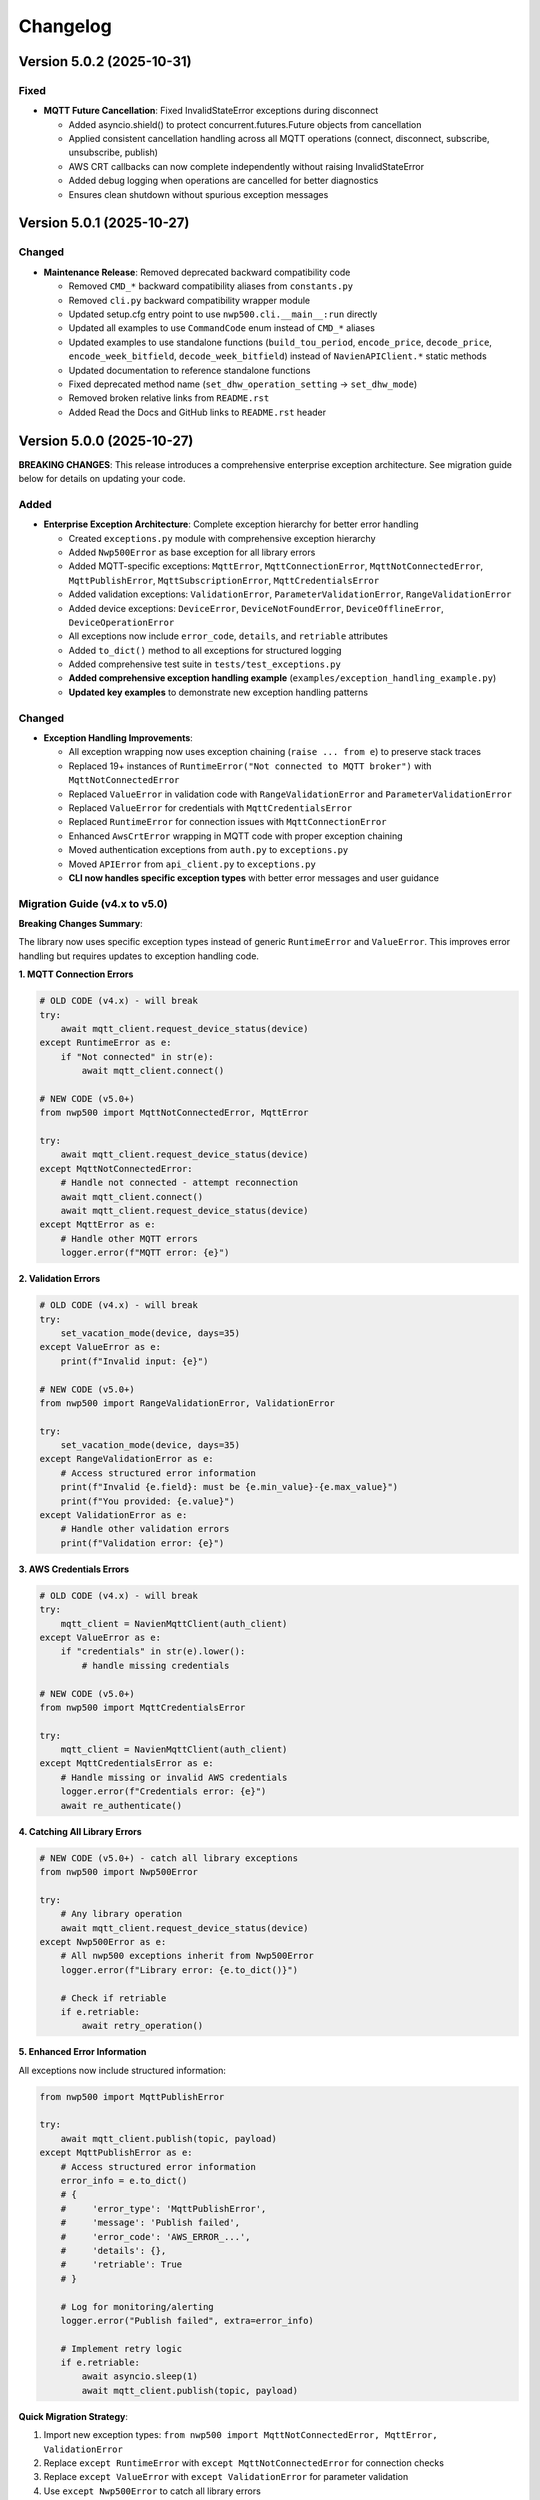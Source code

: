 =========
Changelog
=========

Version 5.0.2 (2025-10-31)
==========================

Fixed
-----

- **MQTT Future Cancellation**: Fixed InvalidStateError exceptions during disconnect
  
  - Added asyncio.shield() to protect concurrent.futures.Future objects from cancellation
  - Applied consistent cancellation handling across all MQTT operations (connect, disconnect, subscribe, unsubscribe, publish)
  - AWS CRT callbacks can now complete independently without raising InvalidStateError
  - Added debug logging when operations are cancelled for better diagnostics
  - Ensures clean shutdown without spurious exception messages

Version 5.0.1 (2025-10-27)
==========================

Changed
-------

- **Maintenance Release**: Removed deprecated backward compatibility code

  - Removed ``CMD_*`` backward compatibility aliases from ``constants.py``
  - Removed ``cli.py`` backward compatibility wrapper module
  - Updated setup.cfg entry point to use ``nwp500.cli.__main__:run`` directly
  - Updated all examples to use ``CommandCode`` enum instead of ``CMD_*`` aliases
  - Updated examples to use standalone functions (``build_tou_period``, ``encode_price``, ``decode_price``, ``encode_week_bitfield``, ``decode_week_bitfield``) instead of ``NavienAPIClient.*`` static methods
  - Updated documentation to reference standalone functions
  - Fixed deprecated method name (``set_dhw_operation_setting`` → ``set_dhw_mode``)
  - Removed broken relative links from ``README.rst``
  - Added Read the Docs and GitHub links to ``README.rst`` header

Version 5.0.0 (2025-10-27)
==========================

**BREAKING CHANGES**: This release introduces a comprehensive enterprise exception architecture. 
See migration guide below for details on updating your code.

Added
-----

- **Enterprise Exception Architecture**: Complete exception hierarchy for better error handling

  - Created ``exceptions.py`` module with comprehensive exception hierarchy
  - Added ``Nwp500Error`` as base exception for all library errors
  - Added MQTT-specific exceptions: ``MqttError``, ``MqttConnectionError``, ``MqttNotConnectedError``, 
    ``MqttPublishError``, ``MqttSubscriptionError``, ``MqttCredentialsError``
  - Added validation exceptions: ``ValidationError``, ``ParameterValidationError``, ``RangeValidationError``
  - Added device exceptions: ``DeviceError``, ``DeviceNotFoundError``, ``DeviceOfflineError``, 
    ``DeviceOperationError``
  - All exceptions now include ``error_code``, ``details``, and ``retriable`` attributes
  - Added ``to_dict()`` method to all exceptions for structured logging
  - Added comprehensive test suite in ``tests/test_exceptions.py``
  - **Added comprehensive exception handling example** (``examples/exception_handling_example.py``)
  - **Updated key examples** to demonstrate new exception handling patterns

Changed
-------

- **Exception Handling Improvements**:

  - All exception wrapping now uses exception chaining (``raise ... from e``) to preserve stack traces
  - Replaced 19+ instances of ``RuntimeError("Not connected to MQTT broker")`` with ``MqttNotConnectedError``
  - Replaced ``ValueError`` in validation code with ``RangeValidationError`` and ``ParameterValidationError``
  - Replaced ``ValueError`` for credentials with ``MqttCredentialsError``
  - Replaced ``RuntimeError`` for connection issues with ``MqttConnectionError``
  - Enhanced ``AwsCrtError`` wrapping in MQTT code with proper exception chaining
  - Moved authentication exceptions from ``auth.py`` to ``exceptions.py``
  - Moved ``APIError`` from ``api_client.py`` to ``exceptions.py``
  - **CLI now handles specific exception types** with better error messages and user guidance

Migration Guide (v4.x to v5.0)
-------------------------------

**Breaking Changes Summary**:

The library now uses specific exception types instead of generic ``RuntimeError`` and ``ValueError``. 
This improves error handling but requires updates to exception handling code.

**1. MQTT Connection Errors**

.. code-block:: python

    # OLD CODE (v4.x) - will break
    try:
        await mqtt_client.request_device_status(device)
    except RuntimeError as e:
        if "Not connected" in str(e):
            await mqtt_client.connect()

    # NEW CODE (v5.0+)
    from nwp500 import MqttNotConnectedError, MqttError
    
    try:
        await mqtt_client.request_device_status(device)
    except MqttNotConnectedError:
        # Handle not connected - attempt reconnection
        await mqtt_client.connect()
        await mqtt_client.request_device_status(device)
    except MqttError as e:
        # Handle other MQTT errors
        logger.error(f"MQTT error: {e}")

**2. Validation Errors**

.. code-block:: python

    # OLD CODE (v4.x) - will break
    try:
        set_vacation_mode(device, days=35)
    except ValueError as e:
        print(f"Invalid input: {e}")

    # NEW CODE (v5.0+)
    from nwp500 import RangeValidationError, ValidationError
    
    try:
        set_vacation_mode(device, days=35)
    except RangeValidationError as e:
        # Access structured error information
        print(f"Invalid {e.field}: must be {e.min_value}-{e.max_value}")
        print(f"You provided: {e.value}")
    except ValidationError as e:
        # Handle other validation errors
        print(f"Validation error: {e}")

**3. AWS Credentials Errors**

.. code-block:: python

    # OLD CODE (v4.x) - will break
    try:
        mqtt_client = NavienMqttClient(auth_client)
    except ValueError as e:
        if "credentials" in str(e).lower():
            # handle missing credentials

    # NEW CODE (v5.0+)
    from nwp500 import MqttCredentialsError
    
    try:
        mqtt_client = NavienMqttClient(auth_client)
    except MqttCredentialsError as e:
        # Handle missing or invalid AWS credentials
        logger.error(f"Credentials error: {e}")
        await re_authenticate()

**4. Catching All Library Errors**

.. code-block:: python

    # NEW CODE (v5.0+) - catch all library exceptions
    from nwp500 import Nwp500Error
    
    try:
        # Any library operation
        await mqtt_client.request_device_status(device)
    except Nwp500Error as e:
        # All nwp500 exceptions inherit from Nwp500Error
        logger.error(f"Library error: {e.to_dict()}")
        
        # Check if retriable
        if e.retriable:
            await retry_operation()

**5. Enhanced Error Information**

All exceptions now include structured information:

.. code-block:: python

    from nwp500 import MqttPublishError
    
    try:
        await mqtt_client.publish(topic, payload)
    except MqttPublishError as e:
        # Access structured error information
        error_info = e.to_dict()
        # {
        #     'error_type': 'MqttPublishError',
        #     'message': 'Publish failed',
        #     'error_code': 'AWS_ERROR_...',
        #     'details': {},
        #     'retriable': True
        # }
        
        # Log for monitoring/alerting
        logger.error("Publish failed", extra=error_info)
        
        # Implement retry logic
        if e.retriable:
            await asyncio.sleep(1)
            await mqtt_client.publish(topic, payload)

**Quick Migration Strategy**:

1. Import new exception types: ``from nwp500 import MqttNotConnectedError, MqttError, ValidationError``
2. Replace ``except RuntimeError`` with ``except MqttNotConnectedError`` for connection checks
3. Replace ``except ValueError`` with ``except ValidationError`` for parameter validation
4. Use ``except Nwp500Error`` to catch all library errors
5. Test error handling paths thoroughly

**Benefits of New Architecture**:

- Specific exception types for specific errors (no more string matching)
- Preserved stack traces with exception chaining (``from e``)
- Structured error information via ``to_dict()``
- Retriable flag for implementing retry logic
- Better integration with monitoring/logging systems
- Type-safe error handling
- Clearer API documentation

Version 4.8.0 (2025-10-27)
==========================

Added
-----

- **Token Restoration Support**: Enable session persistence across application restarts

  - Added ``stored_tokens`` parameter to ``NavienAuthClient.__init__()`` for restoring saved tokens
  - Added ``AuthTokens.to_dict()`` method for serializing tokens (includes ``issued_at`` timestamp)
  - Enhanced ``AuthTokens.from_dict()`` to support both API responses (camelCase) and stored data (snake_case)
  - Modified ``NavienAuthClient.__aenter__()`` to skip authentication when valid stored tokens are provided
  - Automatically refreshes expired JWT tokens or re-authenticates if AWS credentials expired
  - Added 7 new tests for token serialization, deserialization, and restoration flows
  - Added ``examples/token_restoration_example.py`` demonstrating save/restore workflow
  - Updated authentication documentation with token restoration guide

- **Benefits**: Reduces API load, improves startup time, prevents rate limiting for frequently restarting applications (e.g., Home Assistant)

Version 4.7.1 (2025-10-27)
==========================

Changed
-------

- **Patch Release**: No code changes, updated version format to full semantic versioning

Version 4.7 (2025-10-27)
========================

Added
-----

- **MQTT Reconnection**: Two-tier reconnection strategy with unlimited retries
  
  - Implemented quick reconnection (attempts 1-9) for fast recovery from transient network issues
  - Implemented deep reconnection (every 10th attempt) with full connection rebuild and credential refresh
  - Changed default ``max_reconnect_attempts`` from 10 to -1 (unlimited retries)
  - Added ``deep_reconnect_threshold`` configuration parameter (default: 10)
  - Added ``has_stored_credentials`` property to ``NavienAuthClient``
  - Added ``re_authenticate()`` method to ``NavienAuthClient`` for credential-based re-authentication
  - Added ``resubscribe_all()`` method to ``MqttSubscriptionManager`` for subscription recovery
  - Deep reconnection now performs token refresh and falls back to full re-authentication if needed
  - Deep reconnection automatically re-establishes all subscriptions after rebuild
  - Connection now continues retrying indefinitely instead of giving up after 10 attempts

Improved
--------

- **Exception Handling**: Replaced 25 catch-all exception handlers with specific exception types
  
  - ``mqtt_client.py``: Uses ``AwsCrtError``, ``AuthenticationError``, ``TokenRefreshError``, ``RuntimeError``, ``ValueError``, ``TypeError``, ``AttributeError``
  - ``mqtt_reconnection.py``: Uses ``AwsCrtError``, ``RuntimeError``, ``ValueError``, ``TypeError``
  - ``mqtt_connection.py``: Uses ``AwsCrtError``, ``RuntimeError``, ``ValueError``
  - ``mqtt_subscriptions.py``: Uses ``AwsCrtError``, ``RuntimeError``, ``TypeError``, ``AttributeError``, ``KeyError``, ``ValueError``
  - ``mqtt_periodic.py``: Uses ``AwsCrtError``, ``RuntimeError``
  - ``events.py``: Retains ``Exception`` for user callbacks (documented as legitimate use case)
  - Added exception handling guidelines to ``.github/copilot-instructions.md``

- **Code Quality**: Multiple readability and safety improvements
  
  - Simplified nested conditions by extracting to local variables
  - Added ``hasattr()`` checks before accessing ``AwsCrtError.name`` attribute
  - Optimized ``resubscribe_all()`` to break after first failure per topic (reduces redundant error logs)
  - Fixed subscription failure tracking to use sets for unique topic counting
  - Improved code clarity with intermediate variables for complex boolean expressions

Fixed
-----

- **MQTT Reconnection**: Eliminated duplicate "Connection interrupted" log messages
  
  - Removed duplicate logging from ``mqtt_client.py`` (kept in ``mqtt_reconnection.py``)

Version 3.1.4 (2025-10-26)
==========================

Fixed
-----

- **MQTT Reconnection**: Fixed MQTT reconnection failures due to expired AWS credentials
  
  - Added AWS credential expiration tracking (``_aws_expires_at`` field in ``AuthTokens``)
  - Added ``are_aws_credentials_expired`` property to check AWS credential validity
  - Modified ``ensure_valid_token()`` to prioritize AWS credential expiration check
  - Triggers full re-authentication (not just token refresh) when AWS credentials expire
  - Preserves AWS credential expiration timestamps during token refresh
  - Prevents reconnection failures when connection interrupts after AWS credentials expire but before JWT tokens expire
  - Resolves AWS_ERROR_HTTP_WEBSOCKET_UPGRADE_FAILURE errors during reconnection attempts
  - Improved test coverage for auth module from 31% to 60% with comprehensive test suite

Version 3.1.3 (2025-10-24)
==========================

Fixed
-----

- **MQTT Reconnection**: Improved MQTT reconnection reliability with active reconnection
  
  - **Breaking Internal Change**: ``MqttReconnectionHandler`` now requires ``reconnect_func`` parameter (not Optional)
  - Implemented active reconnection that always recreates MQTT connection on interruption
  - Removed unreliable passive fallback to AWS IoT SDK automatic reconnection
  - Added automatic connection state checking during reconnection attempts
  - Now emits ``reconnection_failed`` event when max reconnection attempts are exhausted
  - Improved error handling and logging during reconnection process
  - Better recovery from WebSocket connection interruptions (AWS_ERROR_MQTT_UNEXPECTED_HANGUP)
  - Resolves issues where connection would fail to recover after network interruptions
  - Note: Public API unchanged - ``NavienMqttClient`` continues to work as before
  - Compatible with existing auto-recovery examples (``auto_recovery_example.py``, ``simple_auto_recovery.py``)

Version 3.1.2 (2025-01-23)
==========================

Fixed
-----

- **Authentication**: Fixed 401 authentication errors with automatic token refresh
  
  - Add automatic token refresh on 401 Unauthorized responses in API client
  - Preserve AWS credentials when refreshing tokens (required for MQTT)
  - Save refreshed tokens to cache after successful API calls
  - Add retry logic to prevent infinite retry loops
  - Validate refresh_token exists before attempting refresh
  - Use specific exception types (TokenRefreshError, AuthenticationError) in error handling
  - Prevents masking unexpected errors during token refresh
  - Resolves 'API request failed: 401' error when using cached tokens

Version 3.1.1 (2025-01-22)
==========================

Fixed
-----

- **MQTT Client**: Fixed connection interrupted callback signature for AWS SDK
  
  - Updated callback to match latest AWS IoT SDK signature: ``(connection, error, **kwargs)``
  - Fixed type annotations in ``MqttConnection`` for proper type checking
  - Resolves mypy type checking errors and ensures AWS SDK compatibility
  - Fixed E501 line length linting issue in connection interruption handler

Version 3.0.0 (Unreleased)
==========================

**Breaking Changes**

- **REMOVED**: ``OperationMode`` enum has been removed
  
  - This enum was deprecated in v2.0.0 and has now been fully removed
  - Use ``DhwOperationSetting`` for user-configured mode preferences (values 1-6)
  - Use ``CurrentOperationMode`` for real-time operational states (values 0, 32, 64, 96)
  - Migration was supported throughout the v2.x series

- **REMOVED**: Migration helper functions and deprecation infrastructure
  
  - Removed ``migrate_operation_mode_usage()`` function
  - Removed ``enable_deprecation_warnings()`` function
  - Removed migration documentation files (MIGRATION.md, BREAKING_CHANGES_V3.md)
  - All functionality available through ``DhwOperationSetting`` and ``CurrentOperationMode``

Version 2.0.0 (Unreleased)
==========================

**Breaking Changes (Planned for v3.0.0)**

- **DEPRECATION**: ``OperationMode`` enum is deprecated and will be removed in v3.0.0

  
  - Use ``DhwOperationSetting`` for user-configured mode preferences (values 1-6)
  - Use ``CurrentOperationMode`` for real-time operational states (values 0, 32, 64, 96)
  - See ``MIGRATION.md`` for detailed migration guide

Added
-----

- **Enhanced Type Safety**: Split ``OperationMode`` into semantically distinct enums

  - ``DhwOperationSetting``: User-configured mode preferences (HEAT_PUMP, ELECTRIC, ENERGY_SAVER, HIGH_DEMAND, VACATION, POWER_OFF)
  - ``CurrentOperationMode``: Real-time operational states (STANDBY, HEAT_PUMP_MODE, HYBRID_EFFICIENCY_MODE, HYBRID_BOOST_MODE)
  - Prevents accidental comparison of user preferences with real-time states
  - Better IDE support with more specific enum types

- **Migration Support**: Comprehensive tools for smooth migration

  - ``migrate_operation_mode_usage()`` helper function with programmatic guidance
  - ``MIGRATION.md`` with step-by-step migration instructions
  - Value mappings and common usage pattern examples
  - Backward compatibility preservation during transition

- **Documentation Updates**: Updated all documentation to reflect new enum structure

  - ``DEVICE_STATUS_FIELDS.rst`` updated with new enum types
  - Code examples use new enums with proper imports
  - Clear distinction between configuration vs real-time status

Changed
-------

- **DeviceStatus Model**: Updated to use specific enum types

  - ``operationMode`` field now uses ``CurrentOperationMode`` type
  - ``dhwOperationSetting`` field now uses ``DhwOperationSetting`` type
  - Maintains backward compatibility through value preservation

- **Example Scripts**: Updated to demonstrate new enum usage

  - ``event_emitter_demo.py`` updated to use ``CurrentOperationMode``
  - Fixed incorrect enum references (HEAT_PUMP_ONLY → HEAT_PUMP_MODE)
  - All examples remain functional with new type system

Deprecated
----------

- **OperationMode enum**: Will be removed in v3.0.0

  - All functionality preserved for backward compatibility
  - Migration guide available in ``MIGRATION.md``
  - Helper function ``migrate_operation_mode_usage()`` provides guidance
  - Original enum remains available during transition period

Version 1.2.2 (2025-10-17)
==========================

Fixed
-----

- Release version 1.2.2

Version 0.2 (Unreleased)
========================

Added
-----

- **Local/CI Linting Synchronization**: Complete tooling to ensure consistent linting results

  - Multiple sync methods: tox (recommended), direct scripts, pre-commit hooks, Makefile commands
  - CI-identical scripts: ``scripts/lint.py`` and ``scripts/format.py`` mirror ``tox -e lint`` and ``tox -e format``
  - Pre-commit hooks configuration for automatic checking
  - Comprehensive documentation: ``LINTING_SETUP.md``, ``DEVELOPMENT.md``, ``FIX_LINTING.md``
  - Makefile commands: ``make ci-lint``, ``make ci-format``, ``make ci-check``
  - Standardized ruff configuration across all environments
  - Eliminates "passes locally but fails in CI" issues
  - Cross-platform support (Linux, macOS, Windows, containers)
  
  - All MQTT operations (connect, disconnect, subscribe, unsubscribe, publish) use ``asyncio.wrap_future()`` to convert AWS SDK Futures to asyncio Futures
  - Eliminates "blocking I/O detected" warnings in Home Assistant and other async applications
  - Fully compatible with async event loops without blocking other operations
  - More efficient than executor-based approaches (no thread pool usage)
  - No API changes required - existing code works without modification
  - Maintains full performance and reliability of the underlying AWS IoT SDK
  - Safe for use in Home Assistant custom integrations and other async applications
  - Updated documentation with non-blocking implementation details

- **Event Emitter Pattern (Phase 1)**: Event-driven architecture for device state changes
  
  - ``EventEmitter`` base class with multiple listeners per event
  - Async and sync handler support
  - Priority-based execution order (higher priority executes first)
  - One-time listeners with ``once()`` method
  - Dynamic listener management with ``on()``, ``off()``, ``remove_all_listeners()``
  - Event statistics tracking (``listener_count()``, ``event_count()``)
  - ``wait_for()`` pattern for waiting on specific events
  - Thread-safe event emission from MQTT callback threads
  - Automatic state change detection for device monitoring
  - 11 events emitted automatically: ``status_received``, ``feature_received``, ``temperature_changed``, ``mode_changed``, ``power_changed``, ``heating_started``, ``heating_stopped``, ``error_detected``, ``error_cleared``, ``connection_interrupted``, ``connection_resumed``
  - NavienMqttClient now inherits from EventEmitter
  - Full backward compatibility with existing callback API
  - 19 unit tests with 93% code coverage
  - Example: ``event_emitter_demo.py``
  - Documentation: ``EVENT_EMITTER.rst``, ``EVENT_QUICK_REFERENCE.rst``, ``EVENT_ARCHITECTURE.rst``

- **Authentication**: Simplified constructor-based authentication
  
  - ``NavienAuthClient`` now requires ``user_id`` and ``password`` in constructor
  - Automatic authentication when entering async context manager
  - No need to call ``sign_in()`` manually
  - Breaking change: credentials are now required parameters
  - Updated all 18 example files to use new pattern
  - Updated all documentation with new authentication examples

- **MQTT Command Queue**: Automatic command queuing when disconnected
  
  - Commands sent while disconnected are automatically queued
  - Queue processed in FIFO order when connection is restored
  - Configurable queue size (default: 100 commands)
  - Automatic oldest-command-dropping when queue is full
  - Enabled by default for reliability
  - ``queued_commands_count`` property for monitoring
  - ``clear_command_queue()`` method for manual management
  - Integrates seamlessly with automatic reconnection
  - Example: ``command_queue_demo.py``
  - Documentation: ``COMMAND_QUEUE.rst``

- **MQTT Reconnection**: Automatic reconnection with exponential backoff
  
  - Automatic reconnection on connection interruption
  - Configurable exponential backoff (default: 1s, 2s, 4s, 8s, ... up to 120s)
  - Configurable max attempts (default: 10)
  - Connection state properties: ``is_reconnecting``, ``reconnect_attempts``
  - User callbacks for connection interruption and resumption events
  - Manual disconnect detection to prevent unwanted reconnection
  - ``MqttConnectionConfig`` with reconnection settings
  - Example: ``reconnection_demo.py``
  - Documentation: Added reconnection section to MQTT_CLIENT.rst

- **MQTT Client**: Complete implementation of real-time device communication
  
  - WebSocket MQTT connection to AWS IoT Core
  - Device subscription and message handling
  - Status request methods (device info, device status)
  - Control commands for device management
  - Topic pattern matching with wildcard support
  - Connection lifecycle management (connect, disconnect, reconnect)

- **Device Control**: Fully implemented and verified control commands
  
  - Power control (on/off) with correct command codes
  - DHW mode control (Heat Pump, Electric, Energy Saver, High Demand)
  - DHW temperature control with 20°F offset handling
  - App connection signaling
  - Helper method for display-value temperature control

- **Typed Callbacks**: 100% coverage of all MQTT response types
  
  - ``subscribe_device_status()`` - Automatic parsing of status messages into ``DeviceStatus`` objects
  - ``subscribe_device_feature()`` - Automatic parsing of feature messages into ``DeviceFeature`` objects
  - ``subscribe_energy_usage()`` - Automatic parsing of energy usage responses into ``EnergyUsageResponse`` objects
  - Type-safe callbacks with IDE autocomplete support
  - Comprehensive error handling and logging
  - Example scripts demonstrating usage patterns

- **Energy Usage API (EMS)**: Historical energy consumption data
  
  - ``request_energy_usage()`` - Query daily energy usage for specified month(s)
  - ``EnergyUsageResponse`` dataclass with daily breakdown
  - ``EnergyUsageTotal`` with percentage calculations
  - ``MonthlyEnergyData`` with per-day access methods
  - ``EnergyUsageData`` for individual day/month metrics
  - Heat pump vs. electric element usage tracking
  - Operating time statistics (hours)
  - Energy consumption data (Watt-hours)
  - Efficiency percentage calculations

- **Data Models**: Comprehensive type-safe models
  
  - ``DeviceStatus`` dataclass with 125 sensor and operational fields
  - ``DeviceFeature`` dataclass with 46 capability and configuration fields
  - ``EnergyUsageResponse`` dataclass for historical energy data
  - ``EnergyUsageTotal`` with aggregated statistics and percentages
  - ``MonthlyEnergyData`` with daily breakdown per month
  - ``EnergyUsageData`` for individual day/month metrics
  - ``OperationMode`` enum including STANDBY state (value 0)
  - ``TemperatureUnit`` enum (Celsius/Fahrenheit)
  - MQTT command structures
  - Authentication tokens and user info

- **API Client**: High-level REST API client
  
  - Device listing and information retrieval
  - Firmware information queries
  - Time-of-Use (TOU) schedule management
  - Push notification token management
  - Async context manager support
  - Automatic session management

- **Authentication**: AWS Cognito integration
  
  - Sign-in with email/password
  - Access token management
  - Token refresh functionality
  - AWS IoT credentials extraction for MQTT
  - Async context manager support

- **Documentation**: Complete protocol and API documentation
  
  - MQTT message format specifications
  - Energy usage query API documentation (EMS data)
  - API client usage guide
  - MQTT client usage guide
  - Typed callbacks implementation guide
  - Control command reference with verified command codes
  - Example scripts for common use cases
  - Comprehensive troubleshooting guides
  - Complete energy data reference (ENERGY_DATA_SUMMARY.md)

- **Examples**: Production-ready example scripts
  
  - ``device_status_callback.py`` - Real-time status monitoring with typed callbacks
  - ``device_feature_callback.py`` - Device capabilities and firmware info
  - ``combined_callbacks.py`` - Both status and feature callbacks together
  - ``mqtt_client_example.py`` - Complete MQTT usage demonstration
  - ``energy_usage_example.py`` - Historical energy usage monitoring and analysis
  - ``reconnection_demo.py`` - MQTT automatic reconnection demonstration
  - ``auth_constructor_example.py`` - Simplified authentication pattern

Changed
-------

- **Breaking**: Python version requirement updated to 3.9+
  
  - Minimum Python version is now 3.9 (was 3.8)
  - Migrated to native type hints (PEP 585): ``dict[str, Any]`` instead of ``Dict[str, Any]``
  - Removed ``typing.Dict``, ``typing.List``, ``typing.Deque`` imports
  - Cleaner, more readable code with modern Python features
  - Added Python version classifiers (3.9-3.13) to setup.cfg
  - Updated ruff target-version to py39

- **Breaking**: ``NavienAuthClient`` constructor signature
  
  - Now requires ``user_id`` and ``password`` as first parameters
  - Old: ``NavienAuthClient()`` then ``await client.sign_in(email, password)``
  - New: ``NavienAuthClient(email, password)`` - authentication is automatic
  - Migration: Pass credentials to constructor instead of sign_in()
  - All 18 example files updated to new pattern
  - All documentation updated with new examples

- **Documentation**: Major updates across all files
  
  - Fixed all RST formatting issues (title underlines, tables)
  - Updated authentication examples in 8 documentation files
  - Fixed broken documentation links (local file paths)
  - Removed "Optional Feature" and "not required for basic operation" phrases
  - Fixed table rendering in DEVICE_STATUS_FIELDS.rst
  - Fixed JSON syntax in code examples
  - Added comprehensive reconnection documentation
  - Added comprehensive command queue documentation
  - Cleaned up backward compatibility references (new library)

Fixed
-----

- **Critical Bug**: Thread-safe reconnection task creation from MQTT callbacks
  
  - Fixed ``RuntimeError: no running event loop`` when connection is interrupted
  - Fixed ``RuntimeWarning: coroutine '_reconnect_with_backoff' was never awaited``
  - Connection interruption callbacks run in separate threads without event loops
  - Implemented ``_start_reconnect_task()`` helper method to properly create reconnection tasks
  - Uses existing ``_schedule_coroutine()`` method for thread-safe task scheduling
  - Prevents crashes during automatic reconnection after connection interruptions
  - Ensures reconnection tasks are properly awaited and executed

- **Critical Bug**: Thread-safe event emission from MQTT callbacks
  
  - Fixed ``RuntimeError: no running event loop in thread 'Dummy-1'``
  - MQTT callbacks run in separate threads created by AWS IoT SDK
  - Implemented ``_schedule_coroutine()`` method for thread-safe scheduling
  - Event loop reference captured during ``connect()`` for cross-thread access
  - Uses ``asyncio.run_coroutine_threadsafe()`` for safe event emission
  - Prevents crashes when emitting events from MQTT message handlers
  - All event emissions now work correctly from any thread

- **Bug**: Incorrect method parameter passing in temperature control
  
  - Fixed ``set_dhw_temperature_display()`` calling ``set_dhw_temperature()`` with wrong parameters
  - Was passing individual parameters (``device_id``, ``device_type``, ``additional_value``)
  - Now correctly passes ``Device`` object as expected by method signature
  - Simplified implementation to just calculate offset and delegate to base method
  - Updated docstrings to match actual method signatures

- **Enhancement**: Anonymized MAC addresses in documentation
  
  - Replaced all occurrences of real MAC address (``04786332fca0``) with placeholder (``aabbccddeeff``)
  - Updated ``API_CLIENT.rst``, ``MQTT_CLIENT.rst``, ``MQTT_MESSAGES.rst``
  - Updated built HTML documentation files
  - Protects privacy in public documentation

- **Critical Bug**: Device control command codes
  
  - Fixed incorrect command code usage causing unintended power-off
  - Power-off now uses command code ``33554433``
  - Power-on now uses command code ``33554434``
  - DHW mode control now uses command code ``33554437``
  - Discovered through network traffic analysis of official app

- **Critical Bug**: MQTT topic pattern matching with wildcards
  
  - Fixed ``_topic_matches_pattern()`` to correctly handle ``#`` wildcard
  - Topics now match when message arrives on base topic (e.g., ``cmd/52/device/res``)
  - Topics also match subtopics (e.g., ``cmd/52/device/res/extra``)
  - Added length validation to prevent index out of bounds errors
  - Enables callbacks to receive messages correctly

- **Bug**: Missing ``OperationMode.STANDBY`` enum value
  
  - Added ``STANDBY = 0`` to ``OperationMode`` enum
  - Device reports mode 0 when tank is fully charged and no heating is needed
  - Added graceful fallback for unknown enum values
  - Prevents ``ValueError`` when parsing device status

- **Bug**: Insufficient topic subscriptions
  
  - Examples now subscribe to broader topic patterns
  - Subscribe to ``cmd/{device_type}/{device_topic}/#`` to catch all command messages
  - Subscribe to ``evt/{device_type}/{device_topic}/#`` to catch all event messages
  - Ensures all device responses are received

- **Enhancement**: Robust enum conversion with fallbacks
  
  - Added try/except blocks for all enum conversions in ``DeviceStatus.from_dict()``
  - Added try/except blocks for all enum conversions in ``DeviceFeature.from_dict()``
  - Unknown operation modes default to ``STANDBY``
  - Unknown temperature types default to ``FAHRENHEIT``
  - Prevents parsing failures from unexpected values

- **Documentation**: Updated MQTT_MESSAGES.rst with correct command codes and temperature offset

Verified
--------

- **Device Control**: Real-world testing with Navien NWP500 device
  
  - Successfully changed DHW mode from Heat Pump to Energy Saver
  - Successfully changed DHW mode from Energy Saver to High Demand
  - Successfully changed DHW temperature (discovered 20°F offset between message and display)
  - Commands confirmed to reach and control physical device
  - Documented in DEVICE_CONTROL_VERIFIED.md

Version 0.1
===========

- Initial Documentation
